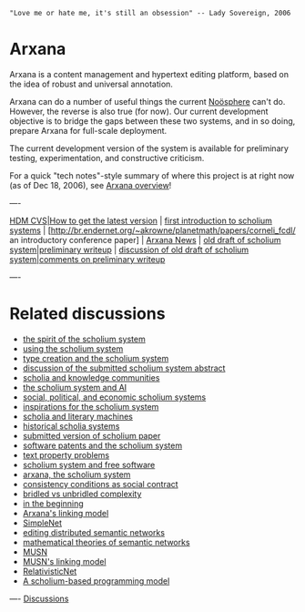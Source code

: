 #+STARTUP: showeverything logdone
#+options: num:nil

: "Love me or hate me, it's still an obsession" -- Lady Sovereign, 2006

* Arxana

Arxana is a content management and hypertext editing platform, based
on the idea of robust and universal annotation.

Arxana can do a number of useful things the current [[file:Noösphere.org][Noösphere]]
can't do.  However, the reverse is also true (for now).  Our current development
objective is to bridge the gaps between these two systems, and in so
doing, prepare Arxana for full-scale deployment.

The current development version of the system is available for
preliminary testing, experimentation, and constructive criticism.

For a quick "tech notes"-style summary of where this project is at right now (as of Dec 18, 2006),
see [[file:Arxana overview.org][Arxana overview]]!

----

[[file:HDM CVS|How to get the latest version.org][HDM CVS|How to get the latest version]] | [[file:first introduction to scholium systems.org][first introduction to scholium systems]] | [http://br.endernet.org/~akrowne/planetmath/papers/corneli_fcdl/ an introductory conference paper] | [[file:Arxana News.org][Arxana News]] | [[file:old draft of scholium system|preliminary writeup.org][old draft of scholium system|preliminary writeup]] | [[file:discussion of old draft of scholium system|comments on preliminary writeup.org][discussion of old draft of scholium system|comments on preliminary writeup]]

----

* Related discussions

 * [[file:the spirit of the scholium system.org][the spirit of the scholium system]]
 * [[file:using the scholium system.org][using the scholium system]]
 * [[file:type creation and the scholium system.org][type creation and the scholium system]]
 * [[file:discussion of the submitted scholium system abstract.org][discussion of the submitted scholium system abstract]]
 * [[file:scholia and knowledge communities.org][scholia and knowledge communities]]
 * [[file:the scholium system and AI.org][the scholium system and AI]]
 * [[file:social, political, and economic scholium systems.org][social, political, and economic scholium systems]]
 * [[file:inspirations for the scholium system.org][inspirations for the scholium system]]
 * [[file:scholia and literary machines.org][scholia and literary machines]]
 * [[file:historical scholia systems.org][historical scholia systems]]
 * [[file:submitted version of scholium paper.org][submitted version of scholium paper]]
 * [[file:software patents and the scholium system.org][software patents and the scholium system]]
 * [[file:text property problems.org][text property problems]]
 * [[file:scholium system and free software.org][scholium system and free software]]
 * [[file:arxana, the scholium system.org][arxana, the scholium system]]
 * [[file:consistency conditions as social contract.org][consistency conditions as social contract]]
 * [[file:bridled vs unbridled complexity.org][bridled vs unbridled complexity]]
 * [[file:in the beginning.org][in the beginning]]
 * [[file:Arxana's linking model.org][Arxana's linking model]]
 * [[file:SimpleNet.org][SimpleNet]]
 * [[file:editing distributed semantic networks.org][editing distributed semantic networks]]
 * [[file:mathematical theories of semantic networks.org][mathematical theories of semantic networks]]
 * [[file:MUSN.org][MUSN]]
 * [[file:MUSN's linking model.org][MUSN's linking model]]
 * [[file:RelativisticNet.org][RelativisticNet]]
 * [[file:A scholium-based programming model.org][A scholium-based programming model]]

----
[[file:Discussions.org][Discussions]]
